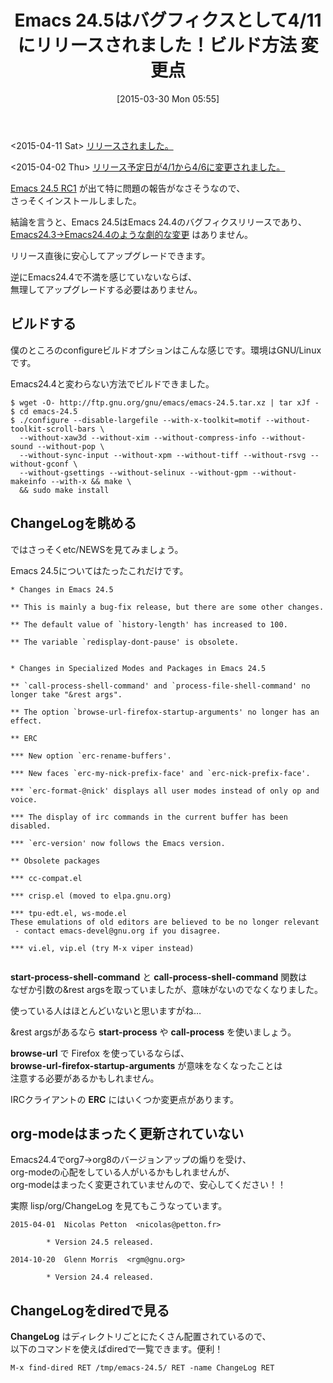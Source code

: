 #+BLOG: rubikitch
#+POSTID: 792
#+BLOG: rubikitch
#+DATE: [2015-03-30 Mon 05:55]
#+PERMALINK: emacs245-news
#+OPTIONS: toc:nil num:nil todo:nil pri:nil tags:nil ^:nil \n:t -:nil
#+ISPAGE: nil
#+DESCRIPTION:
# (progn (erase-buffer)(find-file-hook--org2blog/wp-mode))
#+BLOG: rubikitch
#+CATEGORY: 新機能紹介
#+TAGS: Emacs 24.5以降
#+DESCRIPTION: Emacs24.5はEmacs24.4のバグフィクスリリースとして4/11にリリースされました。
#+TITLE: Emacs 24.5はバグフィクスとして4/11にリリースされました！ビルド方法 変更点
#+begin: org2blog-tags
# content-length: 3139

#+end:
<2015-04-11 Sat> [[http://emacs.rubikitch.com/emacs245][リリースされました。]]

<2015-04-02 Thu> [[http://emacs.rubikitch.com/emacs245rc2][リリース予定日が4/1から4/6に変更されました。]]

[[http://emacs.rubikitch.com/emacs245rc1/][Emacs 24.5 RC1]] が出て特に問題の報告がなさそうなので、
さっそくインストールしました。

結論を言うと、Emacs 24.5はEmacs 24.4のバグフィクスリリースであり、
[[http://emacs.rubikitch.com/emacs244/][Emacs24.3→Emacs24.4のような劇的な変更]] はありません。

リリース直後に安心してアップグレードできます。

逆にEmacs24.4で不満を感じていないならば、
無理してアップグレードする必要はありません。
** ビルドする
僕のところのconfigureビルドオプションはこんな感じです。環境はGNU/Linuxです。

Emacs24.4と変わらない方法でビルドできました。

#+BEGIN_EXAMPLE
$ wget -O- http://ftp.gnu.org/gnu/emacs/emacs-24.5.tar.xz | tar xJf -
$ cd emacs-24.5
$ ./configure --disable-largefile --with-x-toolkit=motif --without-toolkit-scroll-bars \
  --without-xaw3d --without-xim --without-compress-info --without-sound --without-pop \
  --without-sync-input --without-xpm --without-tiff --without-rsvg --without-gconf \
  --without-gsettings --without-selinux --without-gpm --without-makeinfo --with-x && make \
  && sudo make install
#+END_EXAMPLE

** ChangeLogを眺める
ではさっそくetc/NEWSを見てみましょう。

Emacs 24.5についてはたったこれだけです。

#+BEGIN_SRC text
,* Changes in Emacs 24.5

,** This is mainly a bug-fix release, but there are some other changes.

,** The default value of `history-length' has increased to 100.

,** The variable `redisplay-dont-pause' is obsolete.


,* Changes in Specialized Modes and Packages in Emacs 24.5

,** `call-process-shell-command' and `process-file-shell-command' no longer take "&rest args".

,** The option `browse-url-firefox-startup-arguments' no longer has an effect.

,** ERC

,*** New option `erc-rename-buffers'.

,*** New faces `erc-my-nick-prefix-face' and `erc-nick-prefix-face'.

,*** `erc-format-@nick' displays all user modes instead of only op and voice.

,*** The display of irc commands in the current buffer has been disabled.

,*** `erc-version' now follows the Emacs version.

,** Obsolete packages

,*** cc-compat.el

,*** crisp.el (moved to elpa.gnu.org)

,*** tpu-edt.el, ws-mode.el
These emulations of old editors are believed to be no longer relevant
 - contact emacs-devel@gnu.org if you disagree.

,*** vi.el, vip.el (try M-x viper instead)

#+END_SRC

*start-process-shell-command* と *call-process-shell-command* 関数は
なぜか引数の&rest argsを取っていましたが、意味がないのでなくなりました。

使っている人はほとんどいないと思いますがね…

&rest argsがあるなら *start-process* や *call-process* を使いましょう。

*browse-url* で Firefox を使っているならば、
*browse-url-firefox-startup-arguments* が意味をなくなったことは
注意する必要があるかもしれません。

IRCクライアントの *ERC* にはいくつか変更点があります。


** org-modeはまったく更新されていない
Emacs24.4でorg7→org8のバージョンアップの煽りを受け、
org-modeの心配をしている人がいるかもしれませんが、
org-modeはまったく変更されていませんので、安心してください！！

実際 lisp/org/ChangeLog を見てもこうなっています。

#+BEGIN_SRC text
2015-04-01  Nicolas Petton  <nicolas@petton.fr>

        ,* Version 24.5 released.

2014-10-20  Glenn Morris  <rgm@gnu.org>

        ,* Version 24.4 released.
#+END_SRC

** ChangeLogをdiredで見る
*ChangeLog* はディレクトリごとにたくさん配置されているので、
以下のコマンドを使えばdiredで一覧できます。便利！

#+BEGIN_EXAMPLE
M-x find-dired RET /tmp/emacs-24.5/ RET -name ChangeLog RET
#+END_EXAMPLE

# *find-dired* 
# (progn (forward-line 1)(shell-command "screenshot-time.rb org_template" t))

